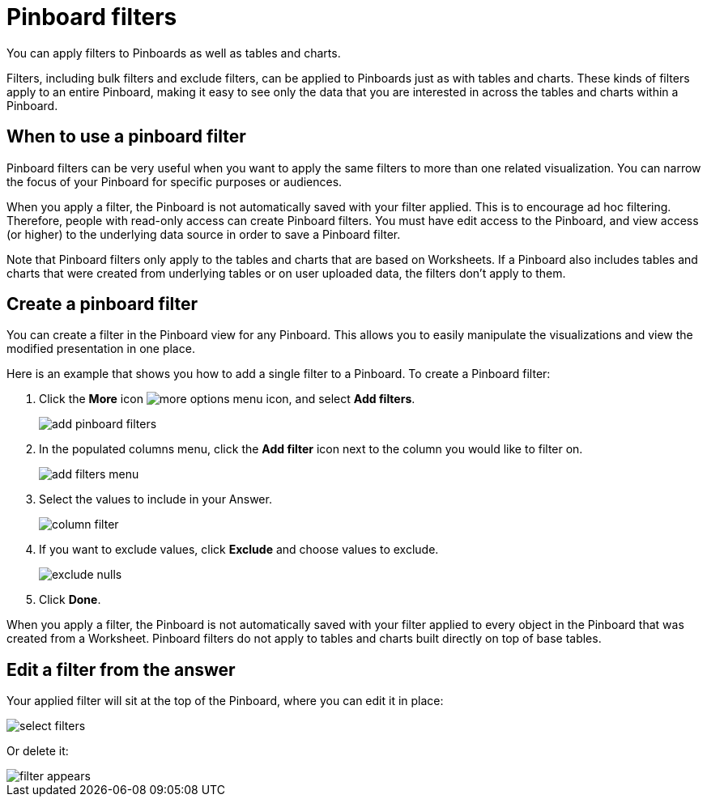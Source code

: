 = Pinboard filters
:last_updated: 11/18/2019

You can apply filters to Pinboards as well as tables and charts.

Filters, including bulk filters and exclude filters, can be applied to Pinboards just as with tables and charts.
These kinds of filters apply to an entire Pinboard, making it easy to see only the data that you are interested in across the tables and charts within a Pinboard.

== When to use a pinboard filter

Pinboard filters can be very useful when you want to apply the same filters to more than one related visualization.
You can narrow the focus of your Pinboard for specific purposes or audiences.

When you apply a filter, the Pinboard is not automatically saved with your filter applied.
This is to encourage ad hoc filtering.
Therefore, people with read-only access can create Pinboard filters.
You must have edit access to the Pinboard, and view access (or higher) to the underlying data source in order to save a Pinboard filter.

Note that Pinboard filters only apply to the tables and charts that are based on Worksheets.
If a Pinboard also includes tables and charts that were created from underlying tables or on user uploaded data, the filters don't apply to them.

== Create a pinboard filter

You can create a filter in the Pinboard view for any Pinboard.
This allows you to easily manipulate the visualizations and view the modified presentation in one place.

Here is an example that shows you how to add a single filter to a Pinboard.
To create a Pinboard filter:

. Click the *More* icon image:icon-more-10px.png[more options menu icon], and select *Add filters*.
+
image::add_pinboard_filters.png[]

. In the populated columns menu, click the *Add filter* icon next to the column you would like to filter on.
+
image::add_filters_menu.png[]

. Select the values to include in your Answer.
+
image::column_filter.png[]

. If you want to exclude values, click *Exclude* and choose values to exclude.
+
image::exclude_nulls.png[]

. Click *Done*.

When you apply a filter, the Pinboard is not automatically saved with your   filter applied to every object in the Pinboard that was created from a Worksheet.
Pinboard filters do not apply to tables and charts built directly on top of base tables.

== Edit a filter from the answer

Your applied filter will sit at the top of the Pinboard, where you can edit it in place:

image::select_filters.png[]

Or delete it:

image::filter_appears.png[]
